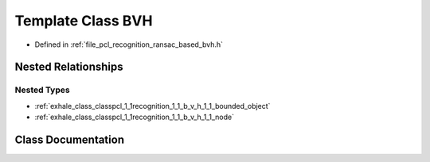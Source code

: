 .. _exhale_class_classpcl_1_1recognition_1_1_b_v_h:

Template Class BVH
==================

- Defined in :ref:`file_pcl_recognition_ransac_based_bvh.h`


Nested Relationships
--------------------


Nested Types
************

- :ref:`exhale_class_classpcl_1_1recognition_1_1_b_v_h_1_1_bounded_object`
- :ref:`exhale_class_classpcl_1_1recognition_1_1_b_v_h_1_1_node`


Class Documentation
-------------------


.. doxygenclass:: pcl::recognition::BVH
   :members:
   :protected-members:
   :undoc-members: